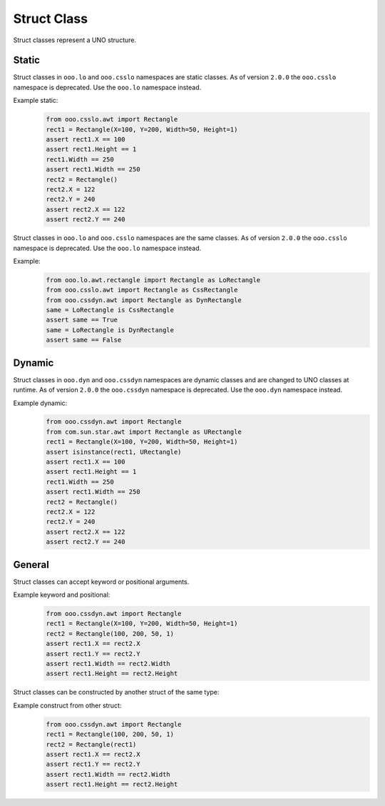============
Struct Class
============

Struct classes represent a UNO structure.

Static
======

Struct classes in ``ooo.lo`` and ``ooo.csslo`` namespaces are static classes.
As of version ``2.0.0`` the ``ooo.csslo`` namespace is deprecated. Use the ``ooo.lo`` namespace instead.

Example static:
    .. code-block:: python

        from ooo.csslo.awt import Rectangle
        rect1 = Rectangle(X=100, Y=200, Width=50, Height=1)
        assert rect1.X == 100
        assert rect1.Height == 1
        rect1.Width == 250
        assert rect1.Width == 250
        rect2 = Rectangle()
        rect2.X = 122
        rect2.Y = 240
        assert rect2.X == 122
        assert rect2.Y == 240

Struct classes in ``ooo.lo`` and ``ooo.csslo`` namespaces are the same classes.
As of version ``2.0.0`` the ``ooo.csslo`` namespace is deprecated. Use the ``ooo.lo`` namespace instead.

Example:
    .. code-block:: python

        from ooo.lo.awt.rectangle import Rectangle as LoRectangle
        from ooo.csslo.awt import Rectangle as CssRectangle
        from ooo.cssdyn.awt import Rectangle as DynRectangle
        same = LoRectangle is CssRectangle
        assert same == True
        same = LoRectangle is DynRectangle
        assert same == False

Dynamic
=======


Struct classes in ``ooo.dyn`` and ``ooo.cssdyn`` namespaces are dynamic classes
and are changed to UNO classes at runtime.
As of version ``2.0.0`` the ``ooo.cssdyn`` namespace is deprecated. Use the ``ooo.dyn`` namespace instead.

Example dynamic:
    .. code-block:: python

        from ooo.cssdyn.awt import Rectangle
        from com.sun.star.awt import Rectangle as URectangle
        rect1 = Rectangle(X=100, Y=200, Width=50, Height=1)
        assert isinstance(rect1, URectangle)
        assert rect1.X == 100
        assert rect1.Height == 1
        rect1.Width == 250
        assert rect1.Width == 250
        rect2 = Rectangle()
        rect2.X = 122
        rect2.Y = 240
        assert rect2.X == 122
        assert rect2.Y == 240

General
=======

Struct classes can accept keyword or positional arguments.

Example keyword and positional:
    .. code-block:: python

        from ooo.cssdyn.awt import Rectangle
        rect1 = Rectangle(X=100, Y=200, Width=50, Height=1)
        rect2 = Rectangle(100, 200, 50, 1)
        assert rect1.X == rect2.X
        assert rect1.Y == rect2.Y
        assert rect1.Width == rect2.Width
        assert rect1.Height == rect2.Height

Struct classes can be constructed by another struct of the same type:

Example construct from other struct:
    .. code-block:: python

        from ooo.cssdyn.awt import Rectangle
        rect1 = Rectangle(100, 200, 50, 1)
        rect2 = Rectangle(rect1)
        assert rect1.X == rect2.X
        assert rect1.Y == rect2.Y
        assert rect1.Width == rect2.Width
        assert rect1.Height == rect2.Height